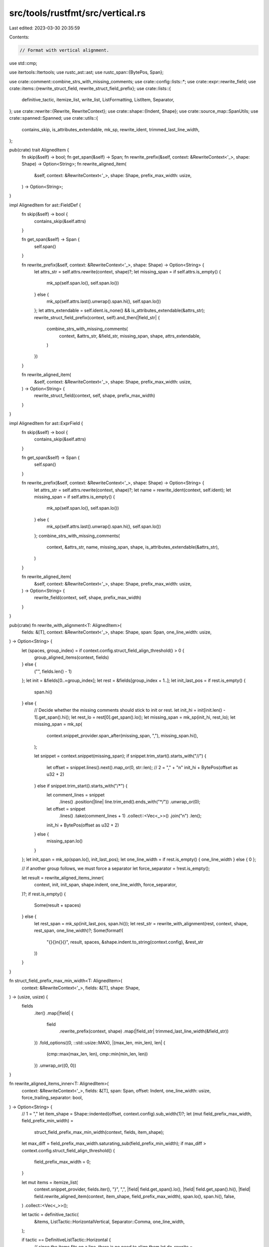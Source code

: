 src/tools/rustfmt/src/vertical.rs
=================================

Last edited: 2023-03-30 20:35:59

Contents:

.. code-block:: rs

    // Format with vertical alignment.

use std::cmp;

use itertools::Itertools;
use rustc_ast::ast;
use rustc_span::{BytePos, Span};

use crate::comment::combine_strs_with_missing_comments;
use crate::config::lists::*;
use crate::expr::rewrite_field;
use crate::items::{rewrite_struct_field, rewrite_struct_field_prefix};
use crate::lists::{
    definitive_tactic, itemize_list, write_list, ListFormatting, ListItem, Separator,
};
use crate::rewrite::{Rewrite, RewriteContext};
use crate::shape::{Indent, Shape};
use crate::source_map::SpanUtils;
use crate::spanned::Spanned;
use crate::utils::{
    contains_skip, is_attributes_extendable, mk_sp, rewrite_ident, trimmed_last_line_width,
};

pub(crate) trait AlignedItem {
    fn skip(&self) -> bool;
    fn get_span(&self) -> Span;
    fn rewrite_prefix(&self, context: &RewriteContext<'_>, shape: Shape) -> Option<String>;
    fn rewrite_aligned_item(
        &self,
        context: &RewriteContext<'_>,
        shape: Shape,
        prefix_max_width: usize,
    ) -> Option<String>;
}

impl AlignedItem for ast::FieldDef {
    fn skip(&self) -> bool {
        contains_skip(&self.attrs)
    }

    fn get_span(&self) -> Span {
        self.span()
    }

    fn rewrite_prefix(&self, context: &RewriteContext<'_>, shape: Shape) -> Option<String> {
        let attrs_str = self.attrs.rewrite(context, shape)?;
        let missing_span = if self.attrs.is_empty() {
            mk_sp(self.span.lo(), self.span.lo())
        } else {
            mk_sp(self.attrs.last().unwrap().span.hi(), self.span.lo())
        };
        let attrs_extendable = self.ident.is_none() && is_attributes_extendable(&attrs_str);
        rewrite_struct_field_prefix(context, self).and_then(|field_str| {
            combine_strs_with_missing_comments(
                context,
                &attrs_str,
                &field_str,
                missing_span,
                shape,
                attrs_extendable,
            )
        })
    }

    fn rewrite_aligned_item(
        &self,
        context: &RewriteContext<'_>,
        shape: Shape,
        prefix_max_width: usize,
    ) -> Option<String> {
        rewrite_struct_field(context, self, shape, prefix_max_width)
    }
}

impl AlignedItem for ast::ExprField {
    fn skip(&self) -> bool {
        contains_skip(&self.attrs)
    }

    fn get_span(&self) -> Span {
        self.span()
    }

    fn rewrite_prefix(&self, context: &RewriteContext<'_>, shape: Shape) -> Option<String> {
        let attrs_str = self.attrs.rewrite(context, shape)?;
        let name = rewrite_ident(context, self.ident);
        let missing_span = if self.attrs.is_empty() {
            mk_sp(self.span.lo(), self.span.lo())
        } else {
            mk_sp(self.attrs.last().unwrap().span.hi(), self.span.lo())
        };
        combine_strs_with_missing_comments(
            context,
            &attrs_str,
            name,
            missing_span,
            shape,
            is_attributes_extendable(&attrs_str),
        )
    }

    fn rewrite_aligned_item(
        &self,
        context: &RewriteContext<'_>,
        shape: Shape,
        prefix_max_width: usize,
    ) -> Option<String> {
        rewrite_field(context, self, shape, prefix_max_width)
    }
}

pub(crate) fn rewrite_with_alignment<T: AlignedItem>(
    fields: &[T],
    context: &RewriteContext<'_>,
    shape: Shape,
    span: Span,
    one_line_width: usize,
) -> Option<String> {
    let (spaces, group_index) = if context.config.struct_field_align_threshold() > 0 {
        group_aligned_items(context, fields)
    } else {
        ("", fields.len() - 1)
    };
    let init = &fields[0..=group_index];
    let rest = &fields[group_index + 1..];
    let init_last_pos = if rest.is_empty() {
        span.hi()
    } else {
        // Decide whether the missing comments should stick to init or rest.
        let init_hi = init[init.len() - 1].get_span().hi();
        let rest_lo = rest[0].get_span().lo();
        let missing_span = mk_sp(init_hi, rest_lo);
        let missing_span = mk_sp(
            context.snippet_provider.span_after(missing_span, ","),
            missing_span.hi(),
        );

        let snippet = context.snippet(missing_span);
        if snippet.trim_start().starts_with("//") {
            let offset = snippet.lines().next().map_or(0, str::len);
            // 2 = "," + "\n"
            init_hi + BytePos(offset as u32 + 2)
        } else if snippet.trim_start().starts_with("/*") {
            let comment_lines = snippet
                .lines()
                .position(|line| line.trim_end().ends_with("*/"))
                .unwrap_or(0);

            let offset = snippet
                .lines()
                .take(comment_lines + 1)
                .collect::<Vec<_>>()
                .join("\n")
                .len();

            init_hi + BytePos(offset as u32 + 2)
        } else {
            missing_span.lo()
        }
    };
    let init_span = mk_sp(span.lo(), init_last_pos);
    let one_line_width = if rest.is_empty() { one_line_width } else { 0 };

    // if another group follows, we must force a separator
    let force_separator = !rest.is_empty();

    let result = rewrite_aligned_items_inner(
        context,
        init,
        init_span,
        shape.indent,
        one_line_width,
        force_separator,
    )?;
    if rest.is_empty() {
        Some(result + spaces)
    } else {
        let rest_span = mk_sp(init_last_pos, span.hi());
        let rest_str = rewrite_with_alignment(rest, context, shape, rest_span, one_line_width)?;
        Some(format!(
            "{}{}\n{}{}",
            result,
            spaces,
            &shape.indent.to_string(context.config),
            &rest_str
        ))
    }
}

fn struct_field_prefix_max_min_width<T: AlignedItem>(
    context: &RewriteContext<'_>,
    fields: &[T],
    shape: Shape,
) -> (usize, usize) {
    fields
        .iter()
        .map(|field| {
            field
                .rewrite_prefix(context, shape)
                .map(|field_str| trimmed_last_line_width(&field_str))
        })
        .fold_options((0, ::std::usize::MAX), |(max_len, min_len), len| {
            (cmp::max(max_len, len), cmp::min(min_len, len))
        })
        .unwrap_or((0, 0))
}

fn rewrite_aligned_items_inner<T: AlignedItem>(
    context: &RewriteContext<'_>,
    fields: &[T],
    span: Span,
    offset: Indent,
    one_line_width: usize,
    force_trailing_separator: bool,
) -> Option<String> {
    // 1 = ","
    let item_shape = Shape::indented(offset, context.config).sub_width(1)?;
    let (mut field_prefix_max_width, field_prefix_min_width) =
        struct_field_prefix_max_min_width(context, fields, item_shape);
    let max_diff = field_prefix_max_width.saturating_sub(field_prefix_min_width);
    if max_diff > context.config.struct_field_align_threshold() {
        field_prefix_max_width = 0;
    }

    let mut items = itemize_list(
        context.snippet_provider,
        fields.iter(),
        "}",
        ",",
        |field| field.get_span().lo(),
        |field| field.get_span().hi(),
        |field| field.rewrite_aligned_item(context, item_shape, field_prefix_max_width),
        span.lo(),
        span.hi(),
        false,
    )
    .collect::<Vec<_>>();

    let tactic = definitive_tactic(
        &items,
        ListTactic::HorizontalVertical,
        Separator::Comma,
        one_line_width,
    );

    if tactic == DefinitiveListTactic::Horizontal {
        // since the items fits on a line, there is no need to align them
        let do_rewrite =
            |field: &T| -> Option<String> { field.rewrite_aligned_item(context, item_shape, 0) };
        fields
            .iter()
            .zip(items.iter_mut())
            .for_each(|(field, list_item): (&T, &mut ListItem)| {
                if list_item.item.is_some() {
                    list_item.item = do_rewrite(field);
                }
            });
    }

    let separator_tactic = if force_trailing_separator {
        SeparatorTactic::Always
    } else {
        context.config.trailing_comma()
    };

    let fmt = ListFormatting::new(item_shape, context.config)
        .tactic(tactic)
        .trailing_separator(separator_tactic)
        .preserve_newline(true);
    write_list(&items, &fmt)
}

/// Returns the index in `fields` up to which a field belongs to the current group.
/// The returned string is the group separator to use when rewriting the fields.
/// Groups are defined by blank lines.
fn group_aligned_items<T: AlignedItem>(
    context: &RewriteContext<'_>,
    fields: &[T],
) -> (&'static str, usize) {
    let mut index = 0;
    for i in 0..fields.len() - 1 {
        if fields[i].skip() {
            return ("", index);
        }
        let span = mk_sp(fields[i].get_span().hi(), fields[i + 1].get_span().lo());
        let snippet = context
            .snippet(span)
            .lines()
            .skip(1)
            .collect::<Vec<_>>()
            .join("\n");
        let has_blank_line = snippet
            .lines()
            .dropping_back(1)
            .any(|l| l.trim().is_empty());
        if has_blank_line {
            return ("\n", index);
        }
        index += 1;
    }
    ("", index)
}


